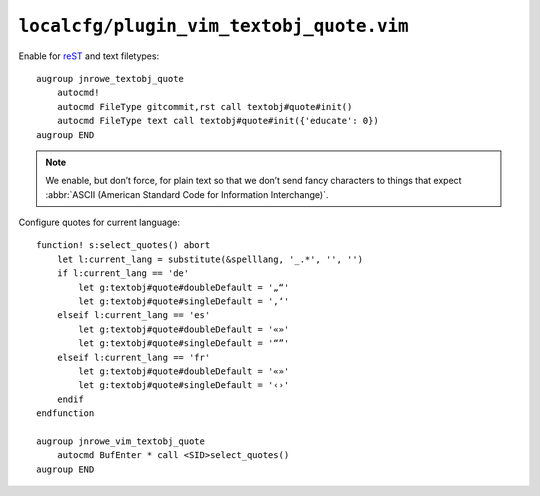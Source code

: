 ``localcfg/plugin_vim_textobj_quote.vim``
=========================================

Enable for reST_ and text filetypes::

    augroup jnrowe_textobj_quote
        autocmd!
        autocmd FileType gitcommit,rst call textobj#quote#init()
        autocmd FileType text call textobj#quote#init({'educate': 0})
    augroup END

.. note::

    We enable, but don’t force, for plain text so that we don’t send fancy
    characters to things that expect :abbr:`ASCII (American Standard Code
    for Information Interchange)`.

Configure quotes for current language::

    function! s:select_quotes() abort
        let l:current_lang = substitute(&spelllang, '_.*', '', '')
        if l:current_lang == 'de'
            let g:textobj#quote#doubleDefault = '„“'
            let g:textobj#quote#singleDefault = '‚‘'
        elseif l:current_lang == 'es'
            let g:textobj#quote#doubleDefault = '«»'
            let g:textobj#quote#singleDefault = '“”'
        elseif l:current_lang == 'fr'
            let g:textobj#quote#doubleDefault = '«»'
            let g:textobj#quote#singleDefault = '‹›'
        endif
    endfunction

    augroup jnrowe_vim_textobj_quote
        autocmd BufEnter * call <SID>select_quotes()
    augroup END

.. _reST: http://docutils.sourceforge.net/rst.html
